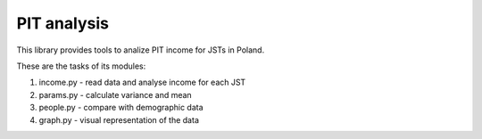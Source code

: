 PIT analysis
############

This library provides tools to analize PIT income for JSTs in Poland.

These are the tasks of its modules:

1. income.py - read data and analyse income for each JST
2. params.py - calculate variance and mean
3. people.py - compare with demographic data
4. graph.py - visual representation of the data
